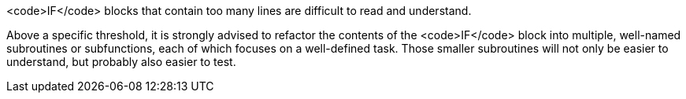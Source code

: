 <code>IF</code> blocks that contain too many lines are difficult to read and understand. 

Above a specific threshold, it is strongly advised to refactor the contents of the <code>IF</code> block into multiple, well-named subroutines or subfunctions, each of which focuses on a well-defined task. Those smaller subroutines will not only be easier to understand, but probably also easier to test.

